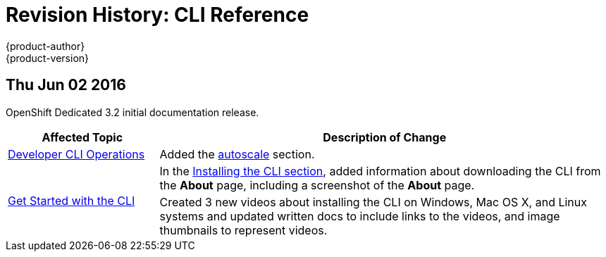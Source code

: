 = Revision History: CLI Reference
{product-author}
{product-version}
:data-uri:
:icons:
:experimental:

// do-release: revhist-tables

== Thu Jun 02 2016

OpenShift Dedicated 3.2 initial documentation release.

// tag::cli_reference_thu_jun_02_2016[]
[cols="1,3",options="header"]
|===

|Affected Topic |Description of Change
//Thu Jun 02 2016
|link:../cli_reference/basic_cli_operations.html[Developer CLI Operations]
|Added the link:../cli_reference/basic_cli_operations.html#autoscale[autoscale] section.

.2+|link:../cli_reference/get_started_cli.html[Get Started with the CLI]
|In the link:../cli_reference/get_started_cli.html#installing-the-cli[Installing the CLI section], added information about downloading the CLI from the *About* page, including a screenshot of the *About* page.
|Created 3 new videos about installing the CLI on Windows, Mac OS X, and Linux systems and updated written docs to include links to the videos, and image thumbnails to represent videos.

|===

// end::cli_reference_thu_jun_02_2016[]
